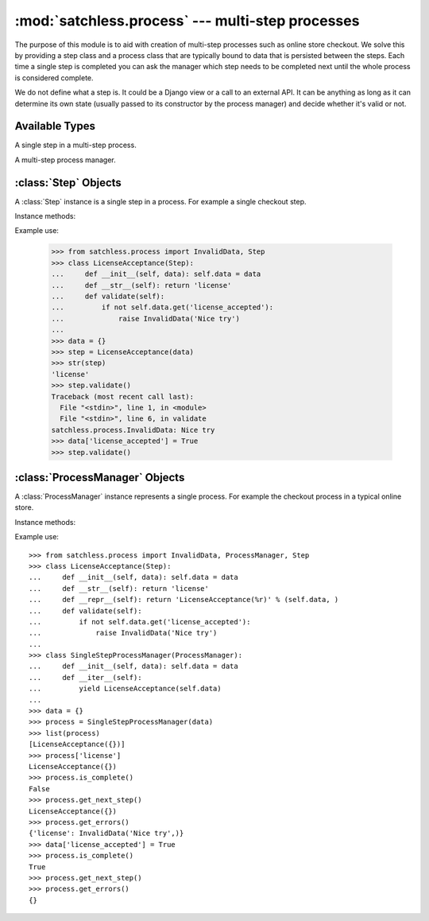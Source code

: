 :mod:`satchless.process` --- multi-step processes
=================================================

.. module:: satchless.process

The purpose of this module is to aid with creation of multi-step processes such as online store checkout. We solve this by providing a step class and a process class that are typically bound to data that is persisted between the steps. Each time a single step is completed you can ask the manager which step needs to be completed next until the whole process is considered complete.

We do not define what a step is. It could be a Django view or a call to an external API. It can be anything as long as it can determine its own state (usually passed to its constructor by the process manager) and decide whether it's valid or not.


Available Types
---------------

.. exception:: InvalidData

   An exception raised when a step is invalid.

.. class:: Step
   :noindex:

   A single step in a multi-step process.

.. class:: ProcessManager
   :noindex:

   A multi-step process manager.


:class:`Step` Objects
---------------------

.. class:: Step

   A :class:`Step` instance is a single step in a process. For example a single checkout step.

Instance methods:

.. method:: __str__()

   Returns the step ID. The same step must always return the same ID and the ID has to be unique within the process.

   Default implementation will raise an :exc:`NotImplementedError` exception.

.. method:: validate()

   Validates the step and raises :exc:`InvalidData` if the step requires further attention.

   Default implementation will raise an :exc:`NotImplementedError` exception.

Example use:

   >>> from satchless.process import InvalidData, Step
   >>> class LicenseAcceptance(Step):
   ...     def __init__(self, data): self.data = data
   ...     def __str__(self): return 'license'
   ...     def validate(self):
   ...         if not self.data.get('license_accepted'):
   ...             raise InvalidData('Nice try')
   ...
   >>> data = {}
   >>> step = LicenseAcceptance(data)
   >>> str(step)
   'license'
   >>> step.validate()
   Traceback (most recent call last):
     File "<stdin>", line 1, in <module>
     File "<stdin>", line 6, in validate
   satchless.process.InvalidData: Nice try
   >>> data['license_accepted'] = True
   >>> step.validate()

:class:`ProcessManager` Objects
-------------------------------

.. class:: ProcessManager

   A :class:`ProcessManager` instance represents a single process. For example the checkout process in a typical online store.

Instance methods:

.. method:: ProcessManager.__iter__()

   Returns an iterator that yields :class:`Step` objects that define the process.

   Default implementation will raise an :exc:`NotImplementedError` exception.

.. method:: ProcessManager.__getitem__(step_id)

   Returns the :class:`Step` object whose :meth:`Step.__str__` method returns ``step_id``.

   If no such step is found, :exc:`KeyError` will be raised.

.. method:: ProcessManager.is_complete()

   Returns `True` if all the steps of the process are valid. `False` otherwise.

.. method:: ProcessManager.get_next_step()

   Returns the first step that does not validate.

   If all steps are valid, ``None`` is returned.

.. method:: ProcessManager.get_errors()

   Returns a :class:`dict` whose keys are IDs of steps that did not validate and the values are the exceptions raised by the steps.

Example use::

   >>> from satchless.process import InvalidData, ProcessManager, Step
   >>> class LicenseAcceptance(Step):
   ...     def __init__(self, data): self.data = data
   ...     def __str__(self): return 'license'
   ...     def __repr__(self): return 'LicenseAcceptance(%r)' % (self.data, )
   ...     def validate(self):
   ...         if not self.data.get('license_accepted'):
   ...             raise InvalidData('Nice try')
   ...
   >>> class SingleStepProcessManager(ProcessManager):
   ...     def __init__(self, data): self.data = data
   ...     def __iter__(self):
   ...         yield LicenseAcceptance(self.data)
   ...
   >>> data = {}
   >>> process = SingleStepProcessManager(data)
   >>> list(process)
   [LicenseAcceptance({})]
   >>> process['license']
   LicenseAcceptance({})
   >>> process.is_complete()
   False
   >>> process.get_next_step()
   LicenseAcceptance({})
   >>> process.get_errors()
   {'license': InvalidData('Nice try',)}
   >>> data['license_accepted'] = True
   >>> process.is_complete()
   True
   >>> process.get_next_step()
   >>> process.get_errors()
   {}
